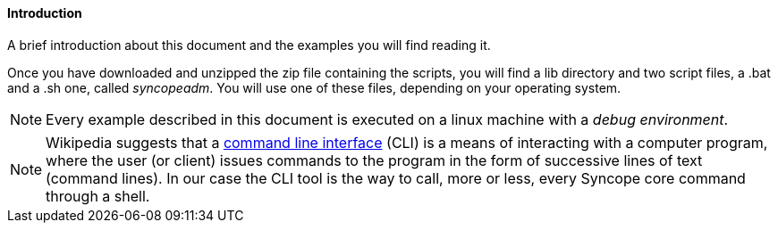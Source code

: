 //
// Licensed to the Apache Software Foundation (ASF) under one
// or more contributor license agreements.  See the NOTICE file
// distributed with this work for additional information
// regarding copyright ownership.  The ASF licenses this file
// to you under the Apache License, Version 2.0 (the
// "License"); you may not use this file except in compliance
// with the License.  You may obtain a copy of the License at
//
//   http://www.apache.org/licenses/LICENSE-2.0
//
// Unless required by applicable law or agreed to in writing,
// software distributed under the License is distributed on an
// "AS IS" BASIS, WITHOUT WARRANTIES OR CONDITIONS OF ANY
// KIND, either express or implied.  See the License for the
// specific language governing permissions and limitations
// under the License.
//

==== Introduction
A brief introduction about this document and the examples you will find reading it.

Once you have downloaded and unzipped the zip file containing the scripts, you will find a lib directory and 
two script files, a .bat and a .sh one, called _syncopeadm_. You will use one of these files, depending on your operating system.

[NOTE]
Every example described in this document is executed on a linux machine with a _debug environment_.

[NOTE]
Wikipedia suggests that a https://en.wikipedia.org/wiki/Command-line_interface[command line interface] (CLI) 
is a means of interacting with a computer program, where the user (or client) issues commands to the program 
in the form of successive lines of text (command lines). In our case the CLI tool is the way to call, more or less, 
every Syncope core command through a shell.
